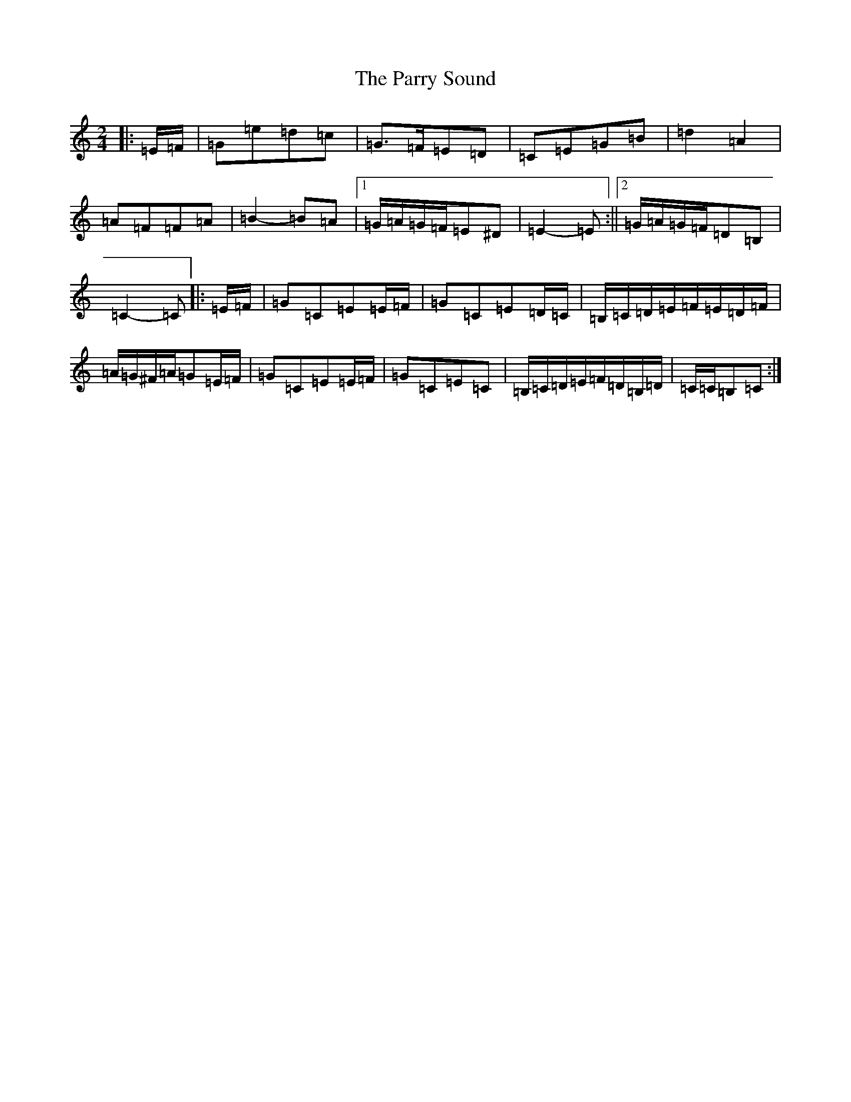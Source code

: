 X: 16683
T: Parry Sound, The
S: https://thesession.org/tunes/7882#setting15494
Z: G Major
R: polka
M:2/4
L:1/8
K: C Major
|:=E/2=F/2|=G=e=d=c|=G>=F=E=D|=C=E=G=B|=d2=A2|=A=F=F=A|=B2-=B=A|1=G/2=A/2=G/2=F/2=E^D|=E2-=E:||2=G/2=A/2=G/2=F/2=D=B,|=C2-=C|:=E/2=F/2|=G=C=E=E/2=F/2|=G=C=E=D/2=C/2|=B,/2=C/2=D/2=E/2=F/2=E/2=D/2=F/2|=A/2=G/2^F/2=A/2=G=E/2=F/2|=G=C=E=E/2=F/2|=G=C=E=C|=B,/2=C/2=D/2=E/2=F/2=D/2=B,/2=D/2|=C/2=C/2=B,=C:|